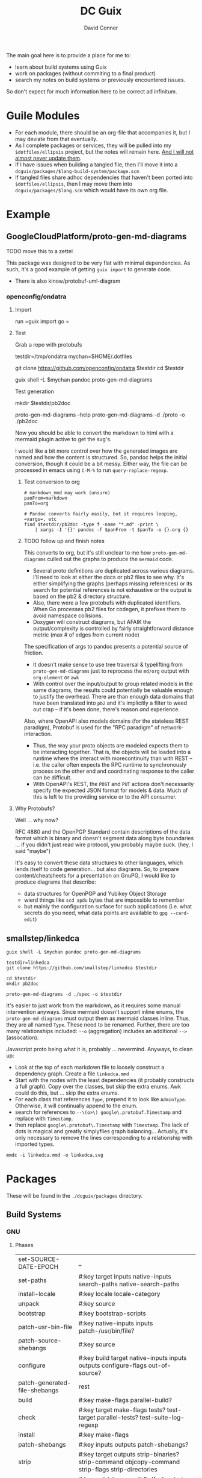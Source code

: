 :PROPERTIES:
:ID:       bd7dd6c8-7035-4e7a-b730-0d7f9c61ef9f
:END:
#+TITLE:     DC Guix
#+AUTHOR:    David Conner
#+EMAIL:     aionfork@gmail.com
#+DESCRIPTION: notes

The main goal here is to provide a place for me to:

+ learn about build systems using Guix
+ work on packages (without commiting to a final product)
+ search my notes on build systems or previously encountered issues.

So don't expect for much information here to be correct ad infinitum.

* Guile Modules

+ For each module, there should be an org-file that accompanies it, but I may
  deviate from that eventually.
+ As I complete packages or services, they will be pulled into my
  =$dotfiles/ellipsis= project, but the notes will remain here. _And I will not
  almost never update them_.
+ If I have issues when building a tangled file, then I'll move it into a
  =dcguix/packages/$lang-build-system/package.scm=
+ If tangled files share adhoc dependencies that haven't been ported into
  =$dotfiles/ellipsis=, then I may move them into =dcguix/packages/$lang.scm=
  which would have its own org file.

* Example

** GoogleCloudPlatform/proto-gen-md-diagrams

***** TODO move this to a zettel

This package was designed to be very flat with minimal dependencies. As such,
it's a good example of getting =guix import= to generate code.

+ There is also kinow/protobuf-uml-diagram

*** openconfig/ondatra

**** Import

run =guix import go =

**** Test

Grab a repo with protobufs

#+begin_example shell
# creating arbitrary data in =/tmp= does come with some caveats
testdir=/tmp/ondatra
mychan=$HOME/.dotfiles

# other repos in the openconfig organization have protos, but this repo
# has models for fairly generic routing protocols
git clone https://github.com/openconfig/ondatra $testdir
cd $testdir

guix shell -L $mychan pandoc proto-gen-md-diagrams
#+end_example

Test generation

#+begin_example shell
mkdir $testdir/pb2doc

proto-gen-md-diagrams --help
proto-gen-md-diagrams -d ./proto -o ./pb2doc
#+end_example

Now you should be able to convert the markdown to html with a mermaid plugin
active to get the svg's.

I would like a bit more control over how the generated images are named and how
the content is structured. So, pandoc helps the initial conversion, though it
could be a bit messy. Either way, the file can be processed in emacs using
=C-M-%= to run =query-replace-regexp=.

***** Test conversion to org

#+begin_src shell
# markdown_mmd may work (unsure)
panFrom=markdown
panTo=org

# Pandoc converts fairly easily, but it requires looping, =xargs=, etc
find $testdir/pb2doc -type f -name "*.md" -print \
    | xargs -I '{}' pandoc -f $panFrom -t $panTo -o {}.org {}
#+end_src

***** TODO follow up and finish notes

This converts to org, but it's still unclear to me how =proto-gen-md-diagrams=
culled out the graphs to produce the =mermaid= code.

+ Several proto definitions are duplicated across various diagrams. I'll need to
  look at either the docs or pb2 files to see why. It's either simplifying the
  graphs (perhaps missing references) or its search for potential references is
  not exhaustive or the output is based on the pb2 & directory structure.
+ Also, there were a few protobufs with duplicated identifiers. When Go
  processes pb2 files for codegen, it prefixes them to avoid namespace
  collisions.
+ Doxygen will construct diagrams, but AFAIK the output/complexity is controlled
  by fairly straightforward distance metric (max # of edges from current node)

The specification of args to pandoc presents a potential source of friction.

+ It doesn't make sense to use tree traversal & typelifting from
  =proto-gen-md-diagrams= just to reprocess the =md/org= output with =org-element=
  or =awk=
+ With control over the input/output to group related models in the same
  diagrams, the results could potentially be valuable enough to justify the
  overhead. There are than enough data domains that have been translated into
  =pb2= and it's implicitly a filter to weed out crap -- if it's been done,
  there's reason /and/ experience.

Also, where OpenAPI also models domains (for the stateless REST paradigm),
Protobuf is used for the "RPC paradigm" of network-interaction.

+ Thus, the way your proto objects are modeled expects them to be interacting
  together. That is, the objects will be loaded into a runtime where the interact
  with morecontinuity than with REST -- i.e. the caller often expects the RPC
  runtime to synchronously process on the other end and coordinating response to
  the caller can be difficult.
+ With OpenAPI's REST, the =POST= and =PUT= actions don't necessarily specify
  the expected JSON format for models & data. Much of this is left to the
  providing service or to the API consumer.

**** Why Protobufs?

Well ... why now?

RFC 4880 and the OpenPGP Standard contain descriptions of the data format which
is binary and doesn't segment data along byte boundaries ... if you didn't just
read wire protocol, you probably maybe suck. (hey, I said "maybe")

It's easy to convert these data structures to other languages, which lends
itself to code generation... but also diagrams. So, to prepare
content/cheatsheets for a presentation on GnuPG, I would like to produce
diagrams that describe:

+ data structures for OpenPGP and Yubikey Object Storage
+ wierd things like =scd apdu= bytes that are impossible to remember
+ but mainly the configuration surface for such applications (i.e. what secrets
  do you need, what data points are available to =gpg --card-edit=)

** smallstep/linkedca

#+begin_src shell
guix shell -L $mychan pandoc proto-gen-md-diagrams

testdir=linkedca
git clone https://github.com/smallstep/linkedca $testdir

cd $testdir
mkdir pb2doc

proto-gen-md-diagrams -d ./spec -o $testdir
#+end_src

It's easier to just work from the markdown, as it requires some manual
intervention anyways. Since mermaid doesn't support inline enums, the
=proto-gen-md-diagrams= must output them as mermaid classes inline. Thus, they
are all named =Type=. These need to be renamed. Further, there are too many
relationships included: =--o= (aggregation) includes an additional =-->=
(assocation).

Javascript proto being what it is, probably ... nevermind. Anyways, to clean up:

+ Look at the top of each markdown file to loosely construct a dependency graph. Create a file =linkedca.mmd=
+ Start with the nodes with the least dependencies (it probably constructs a
  full graph). Copy over the classes, but skip the extra enums. Awk could do this, but ... skip the extra enums.
+ For each class that references =Type=, prepend it to look like =AdminType=.
  Otherwise, it will continually append to the enum.
+ search for references to =--\(o>\) google\.protobuf.Timestamp= and replace
  with =Timestamp=.
+ then replace =google\.protobuf\.Timestamp= with =Timestamp=. The lack of dots
  is magical and greatly simplyflies graph balancing... Actually, it's only necessary to remove the lines corresponding to a relationship with imported types.

#+begin_src shell
mmdc -i linkedca.mmd -o linkedca.svg
#+end_src

* Packages

These will be found in the =./dcguix/packages= directory.


** Build Systems

*** GNU

**** Phases

 | set-SOURCE-DATE-EPOCH           | _                                                                                                                                |
 | set-paths                       | #:key target inputs native-inputs search-paths native-search-paths                                                               |
 | install-locale                  | #:key locale locale-category                                                                                                     |
 | unpack                          | #:key source                                                                                                                     |
 | bootstrap                       | #:key bootstrap-scripts                                                                                                          |
 | patch-usr-bin-file              | #:key native-inputs inputs patch-/usr/bin/file?                                                                                  |
 | patch-source-shebangs           | #:key source                                                                                                                     |
 | configure                       | #:key build target native-inputs inputs outputs configure-flags out-of-source?                                                   |
 | patch-generated-file-shebangs   | rest                                                                                                                             |
 | build                           | #:key make-flags parallel-build?                                                                                                 |
 | check                           | #:key target make-flags tests? test-target parallel-tests? test-suite-log-regexp                                                 |
 | install                         | #:key make-flags                                                                                                                 |
 | patch-shebangs                  | #:key inputs outputs patch-shebangs?                                                                                             |
 | strip                           | #:key target outputs strip-binaries? strip-command objcopy-command strip-flags strip-directories                                 |
 | validate-runpath                | #:key validate-runpath? elf-directories outputs                                                                                  |
 | validate-documentation-location | #:key outputs                                                                                                                    |
 | delete-info-dir-file            | #:key outputs                                                                                                                    |
 | patch-dot-desktop-files         | #:key outputs inputs                                                                                                             |
 | make-dynamic-linker-cache       | #:key outputs make-dynamic-linker-cache?                                                                                         |
 | install-license-files           | #:key outputs license-file-regexp out-of-source?                                                                                 |
 | reset-gzip-timestamps           | #:key outputs                                                                                                                    |
 | compress-documentation          | #:key outputs compress-documentation? documentation-compressor documentation-compressor-flags compressed-documentation-extension |

This extracts the arguments from each phase

#+begin_src scheme
(use-modules ((guix build gnu-build-system) :prefix gnu:)
             (ice-9 session) ; contains procedure-arguments
             ;; (ice-9 vlist)
             (ice-9 pretty-print))

gnu:%standard-phases

;; to list phases
;; (map (lambda (ph) (car ph)) gnu:%standard-phases)

;; this may be preferable to `program-arguments`
;; program-code -> find-program-arities -> arity-arguments-alist

(define (phase-arguments phases)
  (map (lambda (ph)
         (let* ((proc (cdr ph))
                (phname (procedure-name proc))
                (phargs (procedure-arguments proc)))
           ;; `((keyword ,(map car (assoc-ref phargs 'keyword)))
           ;;   (rest ,(assoc-ref phargs 'rest)))

           ;; the dot does crazy things here
           ;; (list phname . (map car (assoc-ref phargs 'keyword)))
           (list phname (map (lambda (ks) (car ks)) (assoc-ref phargs 'keyword)))))
       phases))

(phase-arguments gnu:%standard-phases)
#+end_src

*** RPM



*** Appimage

I though an appimage build system already existed.

*** Java

See [[https://lepiller.eu/en/supporting-java-modules-in-guix.html][Supporting Java Modules in Guix]] for a guide to building the JOSM Open Street
Maps editor

**** Ant Build System

**** Maven Build System

*** Golang

**** TODO figure out CGO_ENABLED builds

**** TODO package Open/Lens
[[https://github.com/NixOS/nixpkgs/blob/2230a20f2b5a14f2db3d7f13a2dc3c22517e790b/pkgs/applications/networking/cluster/lens/linux.nix#L34][nixpkgs]] installs from appimage

*** Rust

** Services



* Rationale

I'm not sure of a good way to separate out modules for packages/services that
I'm working on from my dotfiles project.

I have Guix packages/services in =./ellipsis= and =./dc=, but a few modules
with packages I'm working on in =./ellipsis/packages=.  Quite often, I just
want to see if I can build from source. If I don't finish, I either need to to
stash, save patches (via magit) or create branches.

+ This ends up creating a mess with many references that are hard to remember,
  if they're in Git at all.
+ If I don't remove them, there are a lot of sketchy warnings when building
  packages every time I do anything with Guix, since I don't have a proper
  channel.

I'm trying to use Guix to learn the various build systems, so I don't want
that learning to be conditionally predicated on the overhead and percarious
nature of running a channel... As they say: "don't let the perfect be the
enemy of the good"

Anyways, on the module loading problem:

+ I could use git worktrees. this is a bit complicated and would require
  identifying file references for scripts or maybe just changing the directory
  that =stow= operates on ... but i'd rather not, since this project is
  deployed onto several computers.
+ I can split the modules into an orphan branch and then clone this to another
  directory. This honestly doesn't help much, as it's not so different than a
  completely separate git repository.
+ I could set up a more consistent naming system to use Magit to create diffs
  from stashes.

So, unless anything changes, I'll just set up a directory within my
zettelkasten project, explicitly adding it to the =%load-path= before running
builds. I would like to keep my notes on builds within my org notes anyways.

One problem: you pretty quickly encounter overhead when tangling files. Also,
to avoid more advanced configuration of Org Babel tangling, there's a need to
have one org file for all packages that generate a Guild module.

However, here, I should just be able to discard whatever generated files I
don't want in the =./ellipsis-wip/= build directory. When I feel like I'm
"done", I can move the unit of work into a module namespace where other Guile
modules may consume it as a dependency.

* Roam
+ [[id:b82627bf-a0de-45c5-8ff4-229936549942][Guix]]
